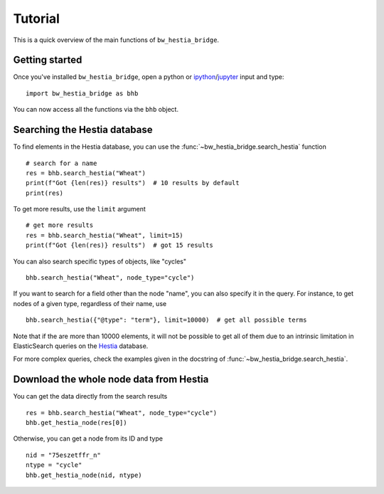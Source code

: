 ========
Tutorial
========

This is a quick overview of the main functions of ``bw_hestia_bridge``.


Getting started
===============

Once you've installed ``bw_hestia_bridge``, open a python or ipython_/jupyter_ input and type: ::

    import bw_hestia_bridge as bhb

You can now access all the functions via the ``bhb`` object.


Searching the Hestia database
=============================

To find elements in the Hestia database, you can use the
:func:`~bw_hestia_bridge.search_hestia` function ::

    # search for a name
    res = bhb.search_hestia("Wheat")
    print(f"Got {len(res)} results")  # 10 results by default
    print(res)

To get more results, use the ``limit`` argument ::

    # get more results
    res = bhb.search_hestia("Wheat", limit=15)
    print(f"Got {len(res)} results")  # got 15 results

You can also search specific types of objects, like "cycles" ::

    bhb.search_hestia("Wheat", node_type="cycle")

If you want to search for a field other than the node "name", you can also
specify it in the query.
For instance, to get nodes of a given type, regardless of their name, use ::

    bhb.search_hestia({"@type": "term"}, limit=10000)  # get all possible terms

Note that if the are more than 10000 elements, it will not be possible to
get all of them due to an intrinsic limitation in ElasticSearch queries on
the Hestia_ database.

For more complex queries, check the examples given in the docstring of
:func:`~bw_hestia_bridge.search_hestia`.


Download the whole node data from Hestia
========================================

You can get the data directly from the search results ::

    res = bhb.search_hestia("Wheat", node_type="cycle")
    bhb.get_hestia_node(res[0])

Otherwise, you can get a node from its ID and type ::

    nid = "75eszetffr_n"
    ntype = "cycle"
    bhb.get_hestia_node(nid, ntype)


.. _ipython: https://ipython.readthedocs.io
.. _jupyter: https://jupyter.org
.. _Hestia: https://hestia.earth
